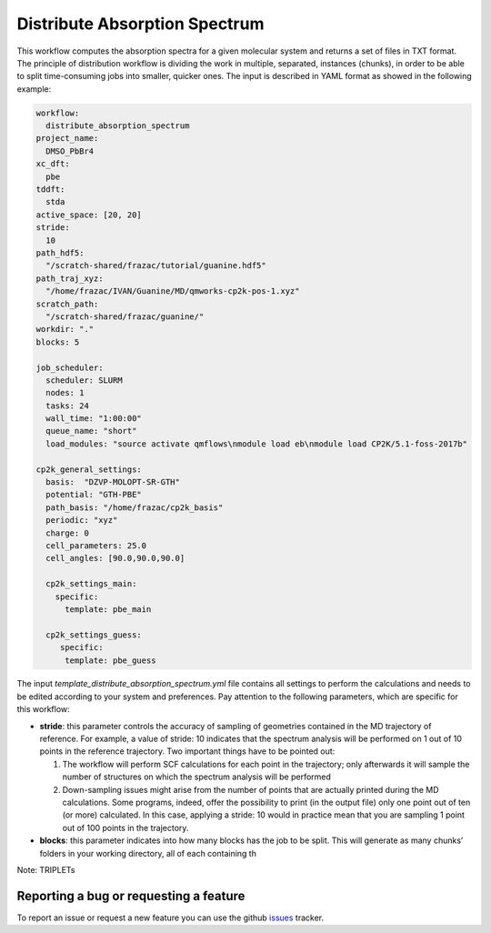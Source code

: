 Distribute Absorption Spectrum 
==============================

This workflow computes the absorption spectra for a given molecular system and returns a set of files in TXT format. The principle of distribution workflow is dividing the work in multiple, separated, instances (chunks), in order to be able to split time-consuming jobs into smaller, quicker ones.
The input is described in YAML format as showed in the following example:

.. code-block:: yaml 

 workflow:
   distribute_absorption_spectrum
 project_name:
   DMSO_PbBr4
 xc_dft:
   pbe
 tddft:
   stda
 active_space: [20, 20]
 stride:
   10
 path_hdf5:
   "/scratch-shared/frazac/tutorial/guanine.hdf5"
 path_traj_xyz:
   "/home/frazac/IVAN/Guanine/MD/qmworks-cp2k-pos-1.xyz"
 scratch_path:
   "/scratch-shared/frazac/guanine/"
 workdir: "."
 blocks: 5

 job_scheduler:
   scheduler: SLURM
   nodes: 1
   tasks: 24
   wall_time: "1:00:00"
   queue_name: "short"
   load_modules: "source activate qmflows\nmodule load eb\nmodule load CP2K/5.1-foss-2017b"

 cp2k_general_settings:
   basis:  "DZVP-MOLOPT-SR-GTH"
   potential: "GTH-PBE"
   path_basis: "/home/frazac/cp2k_basis"
   periodic: "xyz"
   charge: 0
   cell_parameters: 25.0
   cell_angles: [90.0,90.0,90.0]

   cp2k_settings_main:
     specific:
       template: pbe_main

   cp2k_settings_guess:
      specific:
       template: pbe_guess

The input *template_distribute_absorption_spectrum.yml* file contains all settings to perform the calculations and needs to be edited according to your system and preferences. Pay attention to the following parameters, which are specific for this workflow:

- **stride**: this parameter controls the accuracy of sampling of geometries contained in the MD trajectory of reference. For example, a value of stride: 10 indicates that the spectrum analysis will be performed on 1 out of 10 points in the reference trajectory. Two important things have to be pointed out:

  #. The workflow will perform SCF calculations for each point in the trajectory; only afterwards it will sample the number of structures on which the spectrum analysis will be performed

  #. Down-sampling issues might arise from the number of points that are actually printed during the MD calculations. Some programs, indeed, offer the possibility to print (in the output file) only one point out of ten (or more) calculated. In this case, applying a stride: 10 would in practice mean that you are sampling 1 point out of 100 points in the trajectory.

- **blocks**: this parameter indicates into how many blocks has the job to be split. This will generate as many chunks’ folders in your working directory, all of each containing th

Note: TRIPLETs

Reporting a bug or requesting a feature
---------------------------------------
To report an issue or request a new feature you can use the github issues_ tracker.

.. _HDF5: http://www.h5py.org/
.. _issues: https://github.com/SCM-NV/nano-qmflows/issues
.. _QMflows: https://github.com/SCM-NV/qmflows
.. _PYXAID: https://www.acsu.buffalo.edu/~alexeyak/pyxaid/overview.html
.. _YAML: https://pyyaml.org/wiki/PyYAML



